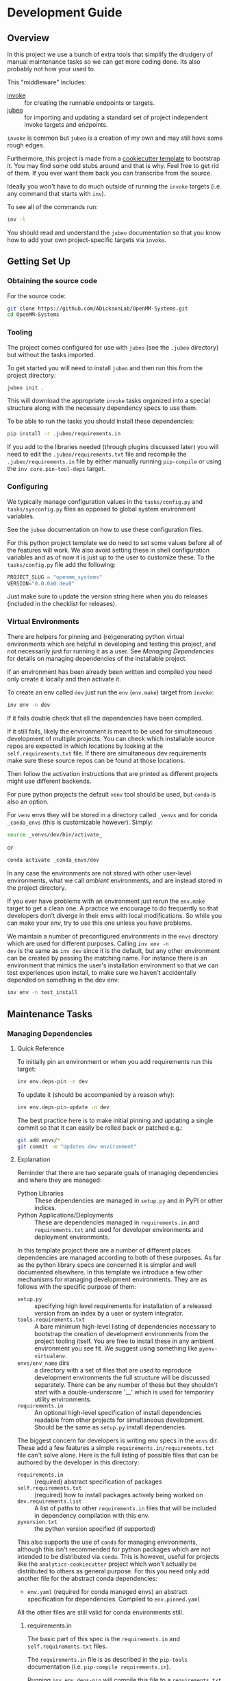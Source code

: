 * Development Guide


** Overview

In this project we use a bunch of extra tools that simplify the
drudgery of manual maintenance tasks so we can get more coding
done. Its also probably not how your used to.

This "middleware" includes:

- [[https://www.pyinvoke.org/][invoke]] :: for creating the runnable endpoints or targets.
- [[https://github.com/salotz/jubeo.git][jubeo]] :: for importing and updating a standard set of project
  independent invoke targets and endpoints.

~invoke~ is common but ~jubeo~ is a creation of my own and may still
have some rough edges.

Furthermore, this project is made from a [[https://github.com/salotz/salotz-py-cookiecutter.git][cookiecutter template]] to
bootstrap it. You may find some odd stubs around and that is why. Feel
free to get rid of them. If you ever want them back you can
transcribe from the source.

Ideally you won't have to do much outside of running the ~invoke~
targets (i.e. any command that starts with ~inv~).

To see all of the commands run:

#+begin_src bash
inv -l
#+end_src

You should read and understand the ~jubeo~ documentation so that you
know how to add your own project-specific targets via ~invoke~.

** Getting Set Up

*** Obtaining the source code

For the source code:

#+BEGIN_SRC bash
git clone https://github.com/ADicksonLab/OpenMM-Systems.git
cd OpenMM-Systems
#+END_SRC

*** Tooling

The project comes configured for use with ~jubeo~ (see the ~.jubeo~
directory) but without the tasks imported.

To get started you will need to install ~jubeo~ and then run this from
the project directory:

#+begin_src bash
jubeo init .
#+end_src

This will download the appropriate ~invoke~ tasks organized into a
special structure along with the necessary dependency specs to use
them.

To be able to run the tasks you should install these dependencies:

#+begin_src bash
pip install -r .jubeo/requirements.in
#+end_src

If you add to the libraries needed (through plugins discussed later)
you will need to edit the ~.jubeo/requirements.txt~ file and recompile
the ~.jubeo/requirements.in~ file by either manually running
~pip-compile~ or using the ~inv core.pin-tool-deps~ target.

*** Configuring

We typically manage configuration values in the ~tasks/config.py~ and
~tasks/sysconfig.py~ files as opposed to global system environment
variables.

See the ~jubeo~ documentation on how to use these configuration files.

For this python project template we do need to set some values before
all of the features will work. We also avoid setting these in shell
configuration variables and as of now it is just up to the user to
customize these. To the ~tasks/config.py~ file add the following:

#+begin_src python
PROJECT_SLUG = "openmm_systems"
VERSION="0.0.0a0.dev0"
#+end_src

Just make sure to update the version string here when you do releases
(included in the checklist for releases).

*** Virtual Environments

There are helpers for pinning and (re)generating python virtual
environments which are helpful in developing and testing this project,
and not necessarily just for running it as a user. See [[*Managing Dependencies][Managing
Dependencies]] for details on managing dependencies of the installable
project.

If an environment has been already been written and compiled you need
only create it locally and then activate it.

To create an env called ~dev~ just run the ~env~ (~env.make~) target
from ~invoke~:

#+begin_src bash
inv env -n dev
#+end_src

If it fails double check that all the dependencies have been compiled.

If it still fails, likely the environment is meant to be used for
simultaneous development of multiple projects.  You can check which
installable source repos are expected in which locations by looking at
the ~self.requirements.txt~ file.  If there are simultaneous dev
requirements make sure these source repos can be found at those
locations.

Then follow the activation instructions that are printed as different
projects might use different backends.

For pure python projects the default ~venv~ tool should be used, but
~conda~ is also an option.

For ~venv~ envs they will be stored in a directory called ~_venvs~ and
for conda ~_conda_envs~ (this is customizable however). Simply:

#+begin_src bash
source _venvs/dev/bin/activate_
#+end_src

or

#+begin_src bash
conda activate _conda_envs/dev
#+end_src

In any case the environments are not stored with other user-level
environments, what we call /ambient/ environments, and are instead
stored in the project directory.

If you ever have problems with an environment just rerun the
~env.make~ target to get a clean one. A practice we encourage to do
frequently so that developers don't diverge in their envs with local
modifications. So while you can make your env, try to use this one
unless you have problems.

We maintain a number of preconfigured environments in the ~envs~
directory which are used for different purposes. Calling ~inv env -n
dev~ is the same as ~inv dev~ since it is the default, but any other
environment can be created by passing the matching name. For instance
there is an environment that mimics the user's installation
environment so that we can test experiences upon install, to make sure
we haven't accidentally depended on something in the dev env:

#+begin_src bash
inv env -n test_install
#+end_src


** Maintenance Tasks

*** Managing Dependencies

**** Quick Reference

To initially pin an environment or when you add requirements run this
target:

#+begin_src bash
inv env.deps-pin -n dev
#+end_src

To update it (should be accompanied by a reason why):

#+begin_src bash
inv env.deps-pin-update -n dev
#+end_src

The best practice here is to make initial pinning and updating a
single commit so that it can easily be rolled back or patched e.g.:

#+begin_src bash
git add envs/*
git commit -m "Updates dev environment"
#+end_src


**** Explanation

Reminder that there are two separate goals of managing dependencies
and where they are managed:

- Python Libraries :: These dependencies are managed in ~setup.py~ and
  in PyPI or other indices.
- Python Applications/Deployments :: These are dependencies managed in
  ~requirements.in~ and ~requirements.txt~ and used for developer
  environments and deployment environments.

In this template project there are a number of different places
dependencies are managed according to both of these purposes. As far
as the python library specs are concerned it is simpler and well
documented elsewhere. In this template we introduce a few other
mechanisms for managing development environments. They are as follows
with the specific purpose of them:

- ~setup.py~ :: specifying high level requirements for installation of
  a released version from an index by a user or system integrator.
- ~tools.requirements.txt~ :: A bare minimum high-level listing of
  dependencies necessary to bootstrap the creation of development
  environments from the project tooling itself. You are free to
  install these in any ambient environment you see fit. We suggest
  using something like ~pyenv-virtualenv~.
- ~envs/env_name~ dirs :: a directory with a set of files that are used
  to reproduce development environments the full structure will be
  discussed separately. There can be any number of these but they
  shouldn't start with a double-underscore '__' which is used for
  temporary utility environments.
- ~requirements.in~ :: An optional high-level specification of install
  dependencies readable from other projects for simultaneous
  development. Should be the same as ~setup.py~ install dependencies.


The biggest concern for developers is writing env specs in the ~envs~
dir. These add a few features a simple
~requirements.in/requirements.txt~ file can't solve alone. Here is the
full listing of possible files that can be authored by the developer
in this directory:

- ~requirements.in~ :: (required) abstract specification of packages 
- ~self.requirements.txt~ :: (required) how to install packages actively
  being worked on
- ~dev.requirements.list~ :: A list of paths to other
  ~requirements.in~ files that will be included in dependency
  compilation with this env.
- ~pyversion.txt~ :: the python version specified (if supported)

This also supports the use of ~conda~ for managing environments,
although this isn't recommended for python packages which are not
intended to be distributed via ~conda~. This is however, useful for
projects like the ~analytics-cookiecutter~ project which won't
actually be distributed to others as general purpose. For this you
need only add another file for the abstract conda dependencies:

- ~env.yaml~ (required for conda managed envs) an abstract
  specification for dependencies. Compiled to ~env.pinned.yaml~

All the other files are still valid for conda environments still.


***** requirements.in

The basic part of this spec is the ~requirements.in~ and
~self.requirements.txt~ files. 

The ~requirements.in~ file is as described in the ~pip-tools~
documentation (i.e. ~pip-compile requirements.in~).

Running ~inv env.deps-pin~ will compile this file to a
~requirements.txt~ file, which can then be used to create an
environment via ~inv env~ (i.e. ~pip install -r requirements.txt~).

It should look something like this:

#+begin_src pyreq
  requests
  networkx >= 2
#+end_src

There should be no entries like ~-e .~ for installing the package or
any local file paths. This should be portable between machines and
developers.

***** self.requirements.txt
The ~self.requirements.txt~ file instead is where these kinds of
specifications should be.

At its simplest it may look like this:

#+begin_src pyreq
  -e .
#+end_src

Which means just to install the package of this current repo.

However, it is often that you are working on multiple separate
projects at once in different version control repos and want to
develop simultaneously without either releasing them every time you
want to make changes or even push them to a git repo. You can then
write a ~self.requirements.txt~ file that looks like this:

#+begin_src pyreq
  -e .

  -e ../other_project
  -e $HOME/dev/util_project
#+end_src

***** dev.requirements.list

During simultaneous development however, the dependencies of these
other repos won't be included in the compilation of the
~requirements.txt~ file.

Your options are to:

1. manually transcribe their dependencies into the env's
   ~requirements.in~ file (not recommended)
2. write top-level ~requirements.in~ files for each project and
   include paths to these files in the
   ~envs/env_name/dev.requirements.list~ file.

The tooling here provides support for the second one. For this you
must write a ~list~ text file (see
[[https://github.com/salotz/rfcs/blob/master/rfcs/salotz.016_trivial-plaintext-formats.org#a-list-file][rfc:salotz/016_trivial-plaintext-formats]] for a discussion of the
format), where each line should be a path to a ~requirements.in~ file,
e.g.:

#+begin_src trivial-list
  ../other_project/requirements.in
  $HOME/dev/util_project/requirements.in
#+end_src

This will include each of these files in the dependency compilation
step.  Note that the ~requirements.in~ can come from any location and
is not a specification other projects /must/ support.


***** pyversion.txt

This file should only contain the text that specifies the version of
python to use that is understood by the env method (e.g. ~conda~).

E.g.:

#+begin_src fundamental
3.7.6
#+end_src

Only the ~conda~ method supports this as of now.

For the ~venv~ method it is still encouraged to write this file
though, as a warning will be generated to remind you.

For managing different python versions we recommend using something
like ~pyenv~ and we may integrate with this or manually specifiying
interpreter paths in the future.

*** Documentation and Website

**** Writing Documentation

The primary source of the documentation is in the ~info~ folder and is
written in Emacs org mode.

Because of the powerful wiki-like capabilities of org mode it can
serve as a primary source for reading docs. This obviously serves the
devs more than end user's expecting an HTML website it is a good first
measure for writing docs.

Org-mode documents can be converted to RestructuredText files for use
in generators like ~Sphinx~ (for documentation) or ~Nikola~ (for
static sites) using the ~pandoc~ tool which we expect to be installed.

Furthermore, org-mode & Emacs provides excellent facilities for
writing foreign source code blocks which allow for literate documents
which can easily be tangled into code files that can then be tested
automatically.

The documentation can roughly be broken down into three major parts:

- pages :: Documents the actual project this repo is about. Should
  always be tested with the same version of the software it is
  released with. Should not include extra dependencies.
- examples & tutorials :: Extended documentation of the project,
  however this may include extra dependencies of the project. These
  are tested separately from the pages documentation.
- meta :: General information about the project management
  itself. Will not be tested and should only contain source code in
  extremely small doses.

If you write code blocks in your documentation (which is highly
recommended) you *must* at least write tests which run the code to
make sure it at least runs.

When you write code blocks you should use this format:

#+begin_src org
  ,#+begin_src python :tangle ex0.py
    print("Hello!!!")
  ,#+end_src
#+end_src

Notice there is no extra paths to get the tangling right. The tooling
for running the tests will take care of setting up an environment for
tangling scripts as the docs shouldn't really be tangled in place in
the ~info~ tree.

**** Writing Examples & Tutorials

For our purposes as devs examples and tutorials are almost the same in
structure. The distinction is mostly for end users that have different
expecations from examples over tutorials.

Examples should be provide less explanation whereas tutorials are
likely to be long form prose documents with literate coding and may
even provide media like graphs and pictures.

Examples can also be literate but they are restricted to formats like
org mode, whereas the tutorials may also be in formats like Jupyter,
which integrate well with Sphinx docs.

To write examples and tutorials that play nice with testing and the
basic rules of the examples (described in the [[./users_guide.org][users_guide]]) there are
some templates available in the ~templates~ directory for ~templates/examples~,
~templates/tutorials~, and environment specs ~templates/envs~.

You can either just copy these templates over or use the targets:

#+begin_src bash
  inv docs.new-example --name='myexample' --template='org'
  cp -r -u templates/envs/conda_blank info/examples/myexample/env
  inv docs.new-tutorial  --name='mytutorial --template=jupyter'
  cp -r -u templates/envs/conda_blank info/examples/mytutorial/env
#+end_src

After you have your directory set up there are some things to keep in
mind while you are constructing your tutorial.

First, write source either in the literate document (~README.org~) or
in the source file. Not both, unless you intend to test both
separately. For tutorials you should prefer to write them directly in
the literate doc, but particularly long and uninteresting pieces of
code can be put into the source.

As you write the code pay attention to your dependencies and virtual
environment. If you add new dependencies, add them to the
~requirements.in~ or ~env.yaml~ file and compile:

#+begin_src bash
cd $PROJECT_DIR
inv docs.pin-example -n 'myexample'
#+end_src

You can then make the env 2 ways (the latter is intended to be run by
users who don't want to be overwhelmed by all the dev options):

#+begin_src bash
cd $PROJECT_DIR
inv docs.env-example -n 'myexample'
#+end_src

or

#+begin_src bash
inv env
#+end_src


When writing examples and tutorials you should manually write the
tangle targets to be the ~_tangle_source~ folder:

#+begin_src org
  Here is some code I am explaining that you will run:

  ,#+begin_src python :tangle _tangle_source/tutorial.py
    print("Hello!")
  ,#+end_src
#+end_src

As stated in the user's guide if you don't follow this rule (or any
others) then *it is wrong* and an issue should be filed.


When using input files, please copy them to the ~input~ dir and
reference them relative to the example dir. So that when you execute a
script:

#+begin_src bash
  python source/script.py
#+end_src

The code for reading a file would look like:

#+begin_src python
  with open("input/data.csv", 'r') as rf:
      table = rf.read()
#+end_src

and not:

#+begin_src python
  with open("../data.csv", 'r') as rf:
      table = rf.read()
#+end_src


**** Testing Documentation

There is a folder just for tests that target the docs
~tests/test_docs~. You should be able to run them after tangling:

#+begin_src bash
  inv docs.tangle
  inv docs.test-example
  inv docs.test-tutorial
  inv docs.test-pages
#+end_src

See these targets for more fine-grained tests or to run them using
~nox~ for the python version matrix or just to have a more minimal and
reproducible test environment.

#+begin_src bash
inv -l | grep docs.test
#+end_src

**** Building Documentation

To compile and build the docs just run:

#+begin_src bash
inv py.docs-build
#+end_src

Which will output them to a temporary build directory ~_build/html~.

You can clean this build with:

#+begin_src bash
inv py.clean-docs
#+end_src


To view how the docs would look as a website you can point your
browser at the ~_build/html~ folder or run a python http web server
with this target:

#+begin_src bash
inv py.docs-serve
#+end_src


**** Building and testing the website

For now we only support deploying the sphinx docs as a website and on
github pages (via the ~gh-pages~ branch, see [[*Website Admin][Website Admin]]).

So to view your undeployed docs just run:

#+begin_src bash
inv py.docs-serve
#+end_src

And open the local URL.

Once you are happy with the result, *you must commit all changes and
have a clean working tree* then you can push to github pages:

#+begin_src bash
inv py.website-deploy
#+end_src

Basically this checks out the ~gh-pages~ branch merges the changes
from ~master~ builds the docs, commits them (normally these files are
ignored), and then pushes to github which will render them.

We may also support other common use cases in the future as well like
Gitlab pages or a web server (via rsync or scp).

We also will support a more traditional static site generator workflow
instead of relying in addition to the sphinx docs.


***** TODO COMMENT Non-sphinx docs web page

The website is still a work in progress and is located in the ~jekyll~
folder.

The website uses jekyll and so you must have ~ruby~, ~bundler~, and
~jekyll~ installed.

On ubuntu and debian:

#+begin_src bash
sudo apt install -y ruby-full build-essential zlib1g-dev
#+end_src

And then on whichever distro with ~GEM_HOME~ on your ~PATH~:

#+begin_src bash
gem install jekyll bundler
#+end_src


Then you just need to run this command:

#+begin_src bash
inv website-deploy-local
#+end_src


**** Deploying the website

We are using github pages. To avoid having to keep the entire built
website in the main tree we use the alternate ~gh-pages~ branch. To
make this process easy to deploy we have a script ~sphinx/deploy.sh~
that checks the ~gh-pages~ branch out, does some necessary cleaning
up, and copies the built website to the necesary folder (which is the
toplevel), commits the changes and pushes to github, and then returns
to your working branch.

The invoke target is:

#+begin_src bash
inv docs.website-deploy
#+end_src

*** Testing

*** Code Quality Metrics

Just run the end target:

#+begin_src bash
inv quality
#+end_src

This will write files to ~metrics~.

*** Releases

The typical pre-requisites for a release are that:

- the documentation has been updated and tested
- the tests have been run and results are recorded
- the quality metrics have been run and are recorded
- the changelog has been written

Making a release then follows these steps:

1. test the build
2. make a pre-release build and publish
3. make the release build and publish
4. build and publish documentation, website, etc.

**** Writing and/or Generating the Changelog and Announcement

Simply go into the ~info/changelog.org~ file and write it.

There are conventions here per-project. Follow them.

**** Choosing a version number

There are some semantics around changing the version number beyond the
'semver' sense of the 'v.X.Y.Z' meanings.

To make a release do some changes and make sure they are fully tested
and functional and commit them in version control. At this point you
will also want to do any rebasing or cleaning up the actual commits if
this wasn't already done in the feature branch.

If this is a 'dev' release and you just want to run a version control
tag triggered CI pipeline go ahead and change the version numbers and
commit. Then tag the 'dev' release.

If you intend to make a non-dev release you will first want to test it
out a little bit with a release-candidate prerelease.


**** Changing the version number

You can check the current version number with this command:

#+begin_src bash
inv py.version-which
#+end_src

The places where an actual version are needed are:

- ~setup.py~
- ~sphinx/conf.py~
- ~src/package/__init__.py~
- ~tasks/config.py~
- ~conda/conda-forge/meta.yaml~ (optional)
- the git tag

The ~setup.py~ and ~src/package/__init__.py~ version is handled by
~versioneer~ using the git tag for the release. This allows for
fine-grained versions using git hashes on "dirty" releases.

The ~sphinx/conf.py~ just gets the current version from ~__init__.py~
so it is also downstream of versioneer.

So currently only the ~tasks/config.py~ and conda versions need to be
updated manually.

In this project we never like to initiate configuration tasks at the
REPL/shell so we never actually run ~git tag~ under normal
circumstances.

Instead we configure the desired version "bump" in one place
~tasks/config.py~ and then generate the rest downstream through
~invoke~ endpoints.

So simply edit the ~tasks/config.py~ ~VERSION~ variable and then run:

#+begin_src bash
inv git.release
#+end_src

Which will write the git tag in the correct format. ~versioneer~ takes
over from there.

Here then is the checklist of manually edited versions (currently the
conda packaging stuff is not supported):

- [ ] ~tasks/config.py~
- [ ] ~inv git.release~

Changing the version may happen a few times through the release
process in order to debug wrinkles in the process so its useful to
have this workflow in mind.

**** Release Process

***** Testing the build

To test a build with whatever work you have go ahead and run:

#+begin_src bash
inv py.build
#+end_src

And then try to install it from an empty environment:

#+begin_src bash
inv env -n test_install
#+end_src

Activate the environment e.g.:

#+begin_src bash
source _venv/test_install/bin/activate
#+end_src

or

#+begin_src bash
conda activate _conda_envs/test_install
#+end_src

then run it for each build, e.g.:

#+begin_src bash
pip install dist/BUILD.tar.gz
#+end_src

They should all succeed. You should also test the installation somehow
so that we know that we got the dependencies correct.

***** Making the Pre-Release

All releases should be preceded by a release candidate just to make
sure the process is working as intended.

So after this testing of your potentially "dirty" tree (which is
anything that is not equal to a 'vX.Y.Z.etc' git tag) change the
versions to have 'rc0' at the end of the new intended
(semantic) number, e.g. ~v1.0.0.rc0~.

Then go ahead and commit the changes with a message like this:

#+begin_src fundamental
1.0.0rc0 release preparation
#+end_src

Then do the git release (just tags it doesn't 'publish' it) and
rebuild before doing the next steps:

#+begin_src bash
inv git.release
inv py.build
#+end_src

Once you have built it and nothing is wrong go ahead and publish it to
the test indexes (if available):

#+begin_src bash
inv py.publish-test
#+end_src

You can test that it works from the index using the same
~test_install~ environment above.

And install the package from the test repo with no dependencies:

#+begin_src bash
pip install --index-url https://test.pypi.org/simple/ --no-deps package
#+end_src

Then you can publish this pre-release build.

Publishing the results will vary but you can start with publishing the
package to PyPI and the VCS hosts with the real publish target:

#+begin_src bash
inv git.publish
inv py.publish
#+end_src


***** The final public release

Edit the version number to something clean that won't be hidden on
PyPI etc.

Then:

#+begin_src bash
inv git.release
inv py.build
inv py.publish
inv git.publish
#+end_src

** COMMENT Misc. Tasks

*** COMMENT Updating from upstream cookiecutter

# STUB: DOESN'T work although I want something like this to work

While ~jubeo~ handles updating tooling targets from predefined
upstream repos it doesn't cover the many other kinds of assets in a
project.

Lots of these don't really need to change (unless you intentionally do
for whatever reason) and we have tried to have sane initial
configuration throughout and isolate the areas that you might actually
want to write content to. We don't provide an extensive documentation
of these points but you may discover you do want to "pull" something
from the upstream cookiecutter.

The way to do this is to use the /ad hoc/ [[https://github.com/mattrobenolt/jinja2-cli][jinja2-cli]] tool, which is
not installed as part of the tooling.

Just choose the target file from the cookiecutter and run this to fill
in the template:



** Initializing this repository

These are tasks that should only be done once at the inception of the
project but are described for posterity and completeness.

*** Version Control

First we need to initialize the version control system (~git~):

#+begin_src bash
inv git.init
#+end_src

If you want to go ahead and add the remote repositories for this
project. We don't manage this explicitly since ~git~ is treated mostly
as first class for these kinds of tasks and is better left to special
purpose tools which are well integrated and developed.

*** Python Packaging

There is a target to initialize python specific packaging things. This
is because some tools (like ~versioneer~) need to be generated after
project instantiation.

Make sure you have a clean tree so you can see the changes then:

#+begin_src bash
inv py.init
#+end_src

then inspect and commit.

*** Compiling Dependencies

Then add any extra dependencies you want to the development
environment [[file:../envs/dev/requirements.in][requirements.in]] file and then compile and pin them:

#+begin_src bash
inv env.deps-pin -n dev env.deps-pin -n test_install
#+end_src

Then commit this.

*** Creating Environments

Then just create the virtual environment. For portability we use the
builin ~venv~ package, but this is customizable.

#+begin_src bash
inv env
#+end_src

Then you can activate it with the instructions printed to the screen.

*** Website Admin

We use Github Pages by default since it is pretty easy. Because we
don't want to clutter up the master branch with website build
artifacts we use the ~gh-pages~ branch approach.

If you just run the ~inv py.website-deploy~ target this will idempotently
take care of setting this up for you.

However, you will need to create it and push it before you can set
this in the github settings for the page.


*** Choosing a version number scheme

***** Primordial Epoch

In the pre-covenant releases (think "1.0" release) we just release
based on the date. So just make the date string and add any release
candidate, dev, or postrelease additions.

***** Covenental Epoch

After the primordial epoch we have a more semantic meaning behind
version numbers.

Following PEP 440 epochs these should all be prefixed by '1!' for the
second epoch.

Otherwise versions should be "canonical" strings following the
guidelines in PEP 440.

That means we support roughly:

- semver-ish major, minor, and patch parts
- release candidates
- dev
- post release "patches"

However, we don't prescribe explicit semantics to any of the parts as
this is highly variable depending on the needs of a project and the
forums by which it is published (e.g. PyPI, Github, etc.).

